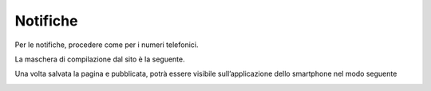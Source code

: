 Notifiche
=========

Per le notifiche, procedere come per i numeri telefonici.

La maschera di compilazione dal sito è la seguente. 

\ |IMG29|\  

Una volta salvata la pagina e pubblicata, potrà essere visibile sull’applicazione dello smartphone nel modo seguente

\ |IMG30|\ 

.. |IMG29| image:: immagini/Manuale_utente_sitoweb_10_5_7_28.png
   :height: 376 px
   :width: 641 px

.. |IMG30| image:: immagini/Manuale_utente_sitoweb_10_5_7_29.png
   :height: 542 px
   :width: 304 px
